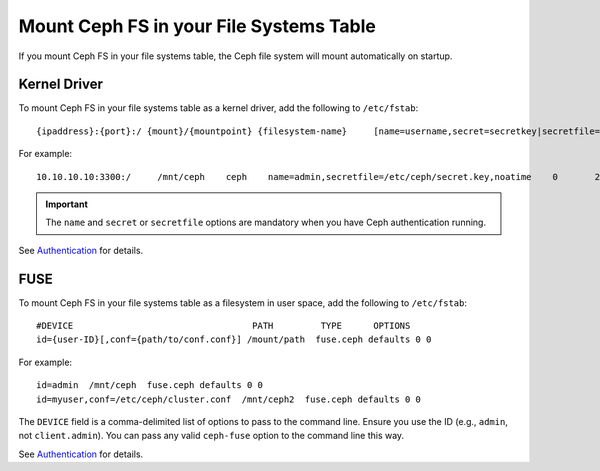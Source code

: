 ==========================================
 Mount Ceph FS in your File Systems Table
==========================================

If you mount Ceph FS in your file systems table, the Ceph file system will mount 
automatically on startup. 

Kernel Driver
=============

To mount Ceph FS in your file systems table as a kernel driver, add the
following to ``/etc/fstab``::

	{ipaddress}:{port}:/ {mount}/{mountpoint} {filesystem-name}	[name=username,secret=secretkey|secretfile=/path/to/secretfile],[{mount.options}]

For example:: 

	10.10.10.10:3300:/     /mnt/ceph    ceph    name=admin,secretfile=/etc/ceph/secret.key,noatime    0       2
	
.. important:: The ``name`` and ``secret`` or ``secretfile`` options are 
   mandatory when you have Ceph authentication running. 
 
See `Authentication`_ for details. 
   
   
FUSE
====

To mount Ceph FS in your file systems table as a filesystem in user space, add the
following to ``/etc/fstab``::

	#DEVICE                                  PATH         TYPE      OPTIONS
	id={user-ID}[,conf={path/to/conf.conf}] /mount/path  fuse.ceph defaults 0 0

For example::

	id=admin  /mnt/ceph  fuse.ceph defaults 0 0 
	id=myuser,conf=/etc/ceph/cluster.conf  /mnt/ceph2  fuse.ceph defaults 0 0 

The ``DEVICE`` field is a comma-delimited list of options to pass to the command line.
Ensure you use the ID (e.g., ``admin``, not ``client.admin``). You can pass any valid 
``ceph-fuse`` option to the command line this way.

See `Authentication`_ for details. 


.. _Authentication: ../../rados/operations/authentication/
